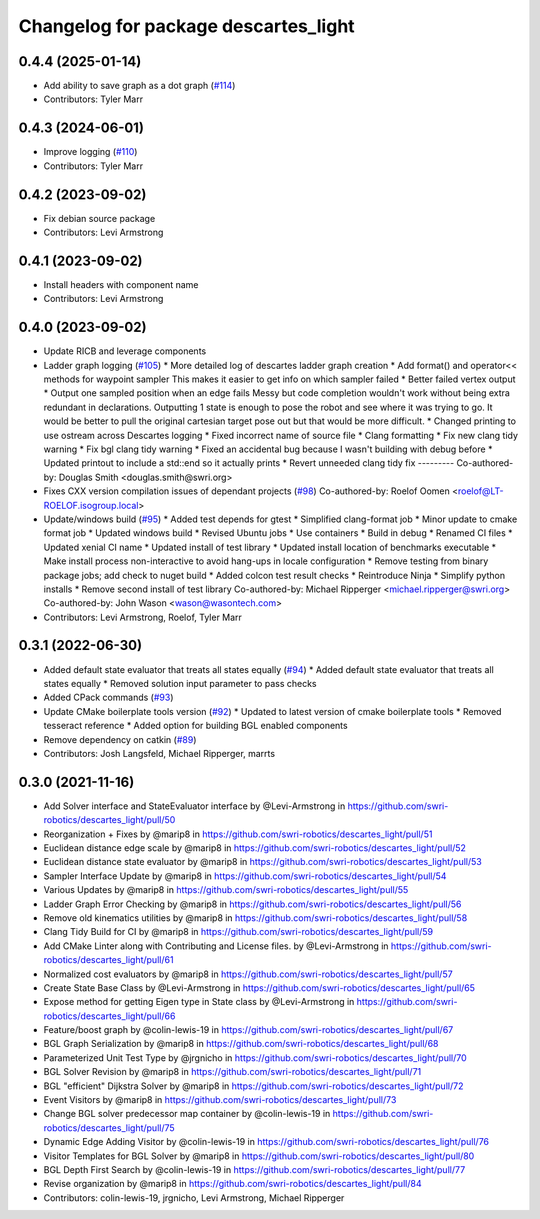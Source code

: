 ^^^^^^^^^^^^^^^^^^^^^^^^^^^^^^^^^^^^^
Changelog for package descartes_light
^^^^^^^^^^^^^^^^^^^^^^^^^^^^^^^^^^^^^

0.4.4 (2025-01-14)
------------------
* Add ability to save graph as a dot graph (`#114 <https://github.com/swri-robotics/descartes_light/issues/114>`_)
* Contributors: Tyler Marr

0.4.3 (2024-06-01)
------------------
* Improve logging (`#110 <https://github.com/swri-robotics/descartes_light/issues/110>`_)
* Contributors: Tyler Marr

0.4.2 (2023-09-02)
------------------
* Fix debian source package
* Contributors: Levi Armstrong

0.4.1 (2023-09-02)
------------------
* Install headers with component name
* Contributors: Levi Armstrong

0.4.0 (2023-09-02)
------------------
* Update RICB and leverage components
* Ladder graph logging (`#105 <https://github.com/swri-robotics/descartes_light/issues/105>`_)
  * More detailed log of descartes ladder graph creation
  * Add format() and operator<< methods for waypoint sampler
  This makes it easier to get info on which sampler failed
  * Better failed vertex output
  * Output one sampled position when an edge fails
  Messy but code completion wouldn't work without being extra redundant in declarations.  Outputting 1 state is enough to pose the robot and see where it was trying to go.  It would be better to pull the original cartesian target pose out but that would be more difficult.
  * Changed printing to use ostream across Descartes logging
  * Fixed incorrect name of source file
  * Clang formatting
  * Fix new clang tidy warning
  * Fix bgl clang tidy warning
  * Fixed an accidental bug because I wasn't building with debug before
  * Updated printout to include a std::end so it actually prints
  * Revert unneeded clang tidy fix
  ---------
  Co-authored-by: Douglas Smith <douglas.smith@swri.org>
* Fixes  CXX version compilation issues of dependant projects (`#98 <https://github.com/swri-robotics/descartes_light/issues/98>`_)
  Co-authored-by: Roelof Oomen <roelof@LT-ROELOF.isogroup.local>
* Update/windows build (`#95 <https://github.com/swri-robotics/descartes_light/issues/95>`_)
  * Added test depends for gtest
  * Simplified clang-format job
  * Minor update to cmake format job
  * Updated windows build
  * Revised Ubuntu jobs
  * Use containers
  * Build in debug
  * Renamed CI files
  * Updated xenial CI name
  * Updated install of test library
  * Updated install location of benchmarks executable
  * Make install process non-interactive to avoid hang-ups in locale configuration
  * Remove testing from binary package jobs; add check to nuget build
  * Added colcon test result checks
  * Reintroduce Ninja
  * Simplify python installs
  * Remove second install of test library
  Co-authored-by: Michael Ripperger <michael.ripperger@swri.org>
  Co-authored-by: John Wason <wason@wasontech.com>
* Contributors: Levi Armstrong, Roelof, Tyler Marr

0.3.1 (2022-06-30)
------------------
* Added default state evaluator that treats all states equally (`#94 <https://github.com/swri-robotics/descartes_light/issues/94>`_)
  * Added default state evaluator that treats all states equally
  * Removed solution input parameter to pass checks
* Added CPack commands (`#93 <https://github.com/swri-robotics/descartes_light/issues/93>`_)
* Update CMake boilerplate tools version (`#92 <https://github.com/swri-robotics/descartes_light/issues/92>`_)
  * Updated to latest version of cmake boilerplate tools
  * Removed tesseract reference
  * Added option for building BGL enabled components
* Remove dependency on catkin (`#89 <https://github.com/swri-robotics/descartes_light/issues/89>`_)
* Contributors: Josh Langsfeld, Michael Ripperger, marrts


0.3.0 (2021-11-16)
------------------
* Add Solver interface and StateEvaluator interface by @Levi-Armstrong in https://github.com/swri-robotics/descartes_light/pull/50
* Reorganization + Fixes by @marip8 in https://github.com/swri-robotics/descartes_light/pull/51
* Euclidean distance edge scale by @marip8 in https://github.com/swri-robotics/descartes_light/pull/52
* Euclidean distance state evaluator by @marip8 in https://github.com/swri-robotics/descartes_light/pull/53
* Sampler Interface Update by @marip8 in https://github.com/swri-robotics/descartes_light/pull/54
* Various Updates by @marip8 in https://github.com/swri-robotics/descartes_light/pull/55
* Ladder Graph Error Checking by @marip8 in https://github.com/swri-robotics/descartes_light/pull/56
* Remove old kinematics utilities by @marip8 in https://github.com/swri-robotics/descartes_light/pull/58
* Clang Tidy Build for CI by @marip8 in https://github.com/swri-robotics/descartes_light/pull/59
* Add CMake Linter along with Contributing and License files. by @Levi-Armstrong in https://github.com/swri-robotics/descartes_light/pull/61
* Normalized cost evaluators by @marip8 in https://github.com/swri-robotics/descartes_light/pull/57
* Create State Base Class by @Levi-Armstrong in https://github.com/swri-robotics/descartes_light/pull/65
* Expose method for getting Eigen type in State class by @Levi-Armstrong in https://github.com/swri-robotics/descartes_light/pull/66
* Feature/boost graph by @colin-lewis-19 in https://github.com/swri-robotics/descartes_light/pull/67
* BGL Graph Serialization by @marip8 in https://github.com/swri-robotics/descartes_light/pull/68
* Parameterized Unit Test Type by @jrgnicho in https://github.com/swri-robotics/descartes_light/pull/70
* BGL Solver Revision by @marip8 in https://github.com/swri-robotics/descartes_light/pull/71
* BGL "efficient" Dijkstra Solver by @marip8 in https://github.com/swri-robotics/descartes_light/pull/72
* Event Visitors by @marip8 in https://github.com/swri-robotics/descartes_light/pull/73
* Change BGL solver predecessor map container by @colin-lewis-19 in https://github.com/swri-robotics/descartes_light/pull/75
* Dynamic Edge Adding Visitor by @colin-lewis-19 in https://github.com/swri-robotics/descartes_light/pull/76
* Visitor Templates for BGL Solver by @marip8 in https://github.com/swri-robotics/descartes_light/pull/80
* BGL Depth First Search by @colin-lewis-19 in https://github.com/swri-robotics/descartes_light/pull/77
* Revise organization by @marip8 in https://github.com/swri-robotics/descartes_light/pull/84
* Contributors: colin-lewis-19, jrgnicho, Levi Armstrong, Michael Ripperger

